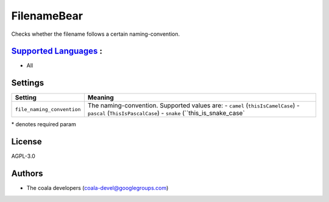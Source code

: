 **FilenameBear**
================

Checks whether the filename follows a certain naming-convention.

`Supported Languages <../README.rst>`_ :
-----

* All

Settings
--------

+-----------------------------+----------------------------------------------+
| Setting                     |  Meaning                                     |
+=============================+==============================================+
|                             |                                              |
| ``file_naming_convention``  | The naming-convention. Supported values are: |
|                             | - ``camel`` (``thisIsCamelCase``)            |
|                             | - ``pascal`` (``ThisIsPascalCase``)          |
|                             | - ``snake`` (``this_is_snake_case`           |
|                             |                                              |
+-----------------------------+----------------------------------------------+

\* denotes required param

License
-------

AGPL-3.0

Authors
-------

* The coala developers (coala-devel@googlegroups.com)
